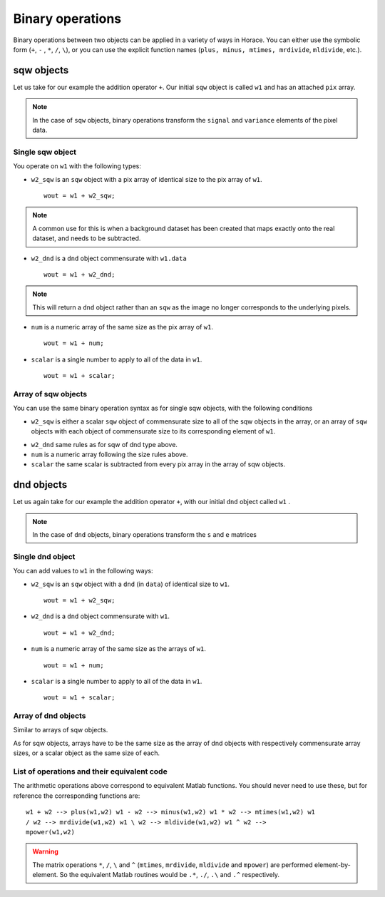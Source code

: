 #################
Binary operations
#################

Binary operations between two objects can be applied in a variety of ways in
Horace. You can either use the symbolic form (``+``, ``-`` , ``*``, ``/``,
``\``), or you can use the explicit function names (``plus, minus, mtimes,
mrdivide``, ``mldivide``, etc.).

sqw objects
===========

Let us take for our example the addition operator ``+``. Our initial ``sqw``
object is called ``w1`` and has an attached ``pix`` array.

.. note::

   In the case of ``sqw`` objects, binary operations transform the ``signal``
   and ``variance`` elements of the pixel data.
..
   .. note::

      You can have an ``sqw`` object without the pix array by converting a
      ``dnd`` to ``sqw``, though this is inadvisable.

Single sqw object
-----------------

You operate on ``w1`` with the following types:

- ``w2_sqw`` is an ``sqw`` object with a pix array of identical size to the pix
  array of ``w1``.

  ::

     wout = w1 + w2_sqw;

.. note::

   A common use for this is when a background dataset has been created that maps
   exactly onto the real dataset, and needs to be subtracted.

- ``w2_dnd`` is a ``dnd`` object commensurate with ``w1.data``

  ::

     wout = w1 + w2_dnd;

.. note::

   This will return a ``dnd`` object rather than an ``sqw`` as the image no
   longer corresponds to the underlying pixels.

- ``num`` is a numeric array of the same size as the pix array of ``w1``.

  ::

     wout = w1 + num;

- ``scalar`` is a single number to apply to all of the data in ``w1``.

  ::

     wout = w1 + scalar;

..
   - ``w2_sqw_dnd_type`` is an sqw of dnd type (i.e. no it has pix array) whose
     plot axes overlap exactly with those of ``w1``. An example is taking a 1d
     cut along the energy axis from two different regions of reciprocal space,
     and then adding or subtracting one from the other. In this case the output
     will be a sqw object of dnd type, since the pixel information has lost its
     connection with the signal and error that are plottable.

     :: wout = w1 + w2_sqw_dnd_type;


Array of sqw objects
--------------------

You can use the same binary operation syntax as for single sqw objects, with the
following conditions

- ``w2_sqw`` is either a scalar ``sqw`` object of commensurate size to all of
  the sqw objects in the array, or an array of ``sqw`` objects with each object
  of commensurate size to its corresponding element of ``w1``.

..
   - ``w2_sqw_dnd`` is as above, i.e. an array of dnd-type sqw objects whose
   plot axes match element by element those of the array ``w1``.

- ``w2_dnd`` same rules as for sqw of dnd type above.

- ``num`` is a numeric array following the size rules above.

- ``scalar`` the same scalar is subtracted from every pix array in the array of
  sqw objects.

dnd objects
===========

Let us again take for our example the addition operator ``+``, with our initial
``dnd`` object called ``w1`` .

.. note::

   In the case of ``dnd`` objects, binary operations transform the ``s`` and
   ``e`` matrices


Single dnd object
-----------------

You can add values to ``w1`` in the following ways:

- ``w2_sqw`` is an ``sqw`` object with a ``dnd`` (in ``data``) of identical size to
  ``w1``.

  ::

     wout = w1 + w2_sqw;

- ``w2_dnd`` is a ``dnd`` object commensurate with ``w1``.

  ::

     wout = w1 + w2_dnd;


- ``num`` is a numeric array of the same size as the arrays of ``w1``.

  ::

     wout = w1 + num;

- ``scalar`` is a single number to apply to all of the data in ``w1``.

  ::

     wout = w1 + scalar;


Array of dnd objects
--------------------

Similar to arrays of sqw objects.

As for sqw objects, arrays have to be the same size as the array of dnd objects
with respectively commensurate array sizes, or a scalar object as the same size
of each.


List of operations and their equivalent code
--------------------------------------------

The arithmetic operations above correspond to equivalent Matlab functions. You
should never need to use these, but for reference the corresponding functions
are:

::

   w1 + w2 --> plus(w1,w2) w1 - w2 --> minus(w1,w2) w1 * w2 --> mtimes(w1,w2) w1
   / w2 --> mrdivide(w1,w2) w1 \ w2 --> mldivide(w1,w2) w1 ^ w2 -->
   mpower(w1,w2)


.. warning::

   The matrix operations ``*``, ``/``, ``\`` and ``^`` (``mtimes``,
   ``mrdivide``, ``mldivide`` and ``mpower``) are performed
   element-by-element. So the equivalent Matlab routines would be ``.*``,
   ``./``, ``.\`` and ``.^`` respectively.
